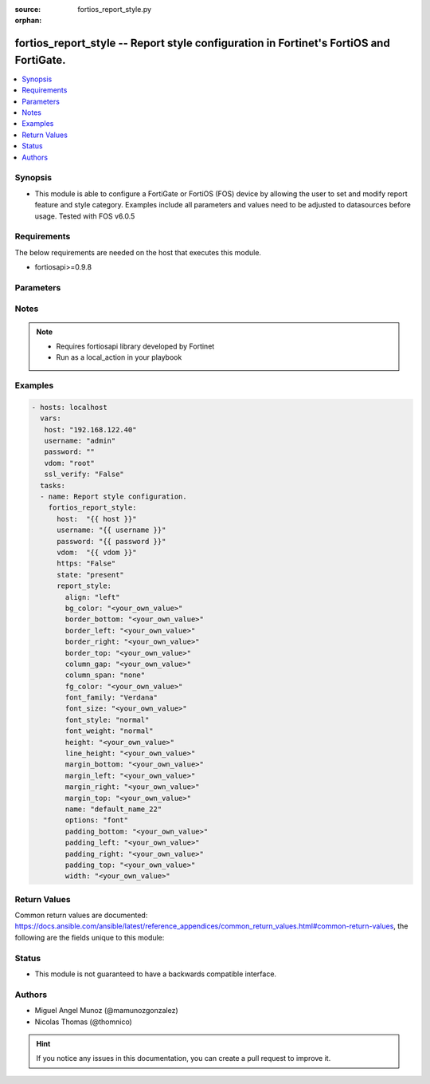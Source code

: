 :source: fortios_report_style.py

:orphan:

.. _fortios_report_style:

fortios_report_style -- Report style configuration in Fortinet's FortiOS and FortiGate.
+++++++++++++++++++++++++++++++++++++++++++++++++++++++++++++++++++++++++++++++++++++++

.. versionadded:: 2.8

.. contents::
   :local:
   :depth: 1


Synopsis
--------
- This module is able to configure a FortiGate or FortiOS (FOS) device by allowing the user to set and modify report feature and style category. Examples include all parameters and values need to be adjusted to datasources before usage. Tested with FOS v6.0.5


Requirements
------------
The below requirements are needed on the host that executes this module.

- fortiosapi>=0.9.8


Parameters
----------

.. raw:: html

    <ul>

    <li><span class="li-head">host</span> - FortiOS or FortiGate IP address. <span class="li-normal">type: str</span> <span class="li-required">required: false</span></li>
    <li><span class="li-head">username</span> - FortiOS or FortiGate username. <span class="li-normal">type: str</span> <span class="li-required">required: false</span></li>
    <li><span class="li-head">password</span> - FortiOS or FortiGate password. <span class="li-normal">type: str</span> <span class="li-normal">default: ""</span></li>
    <li><span class="li-head">vdom</span> - Virtual domain, among those defined previously. A vdom is a virtual instance of the FortiGate that can be configured and used as a different unit. <span class="li-normal">type: str</span> <span class="li-normal">default: root</span></li>
    <li><span class="li-head">https</span> - Indicates if the requests towards FortiGate must use HTTPS protocol. <span class="li-normal">type: bool</span> <span class="li-normal">default: true</span></li>
    <li><span class="li-head">ssl_verify</span> - Ensures FortiGate certificate must be verified by a proper CA. <span class="li-normal">type: bool</span> <span class="li-normal">default: true</span></li>
    <li><span class="li-head">state</span> - Indicates whether to create or remove the object. This attribute was present already in previous version in a deeper level. It has been moved out to this outer level. <span class="li-normal">type: str</span> <span class="li-required">required: false</span> <span class="li-normal">choices: present,  absent</span></li>
    <li><span class="li-head">report_style</span> - Report style configuration. <span class="li-normal">default: null</span> <span class="li-normal">type: dict</span></li>
            <ul class="ul-self">

            <li><span class="li-head">state</span> - B(Deprecated) Starting with Ansible 2.9 we recommend using the top-level 'state' parameter. HORIZONTALLINE Indicates whether to create or remove the object. <span class="li-normal">type: str</span> <span class="li-required">required: false</span> <span class="li-normal">choices: present,  absent</span></li>
            <li><span class="li-head">align</span> - Alignment. <span class="li-normal">type: str</span> <span class="li-normal">choices: left,  center,  right,  justify</span></li>
            <li><span class="li-head">bg_color</span> - Background color. <span class="li-normal">type: str</span></li>
            <li><span class="li-head">border_bottom</span> - Border bottom. <span class="li-normal">type: str</span></li>
            <li><span class="li-head">border_left</span> - Border left. <span class="li-normal">type: str</span></li>
            <li><span class="li-head">border_right</span> - Border right. <span class="li-normal">type: str</span></li>
            <li><span class="li-head">border_top</span> - Border top. <span class="li-normal">type: str</span></li>
            <li><span class="li-head">column_gap</span> - Column gap. <span class="li-normal">type: str</span></li>
            <li><span class="li-head">column_span</span> - Column span. <span class="li-normal">type: str</span> <span class="li-normal">choices: none,  all</span></li>
            <li><span class="li-head">fg_color</span> - Foreground color. <span class="li-normal">type: str</span></li>
            <li><span class="li-head">font_family</span> - Font family. <span class="li-normal">type: str</span> <span class="li-normal">choices: Verdana,  Arial,  Helvetica,  Courier,  Times</span></li>
            <li><span class="li-head">font_size</span> - Font size. <span class="li-normal">type: str</span></li>
            <li><span class="li-head">font_style</span> - Font style. <span class="li-normal">type: str</span> <span class="li-normal">choices: normal,  italic</span></li>
            <li><span class="li-head">font_weight</span> - Font weight. <span class="li-normal">type: str</span> <span class="li-normal">choices: normal,  bold</span></li>
            <li><span class="li-head">height</span> - Height. <span class="li-normal">type: str</span></li>
            <li><span class="li-head">line_height</span> - Text line height. <span class="li-normal">type: str</span></li>
            <li><span class="li-head">margin_bottom</span> - Margin bottom. <span class="li-normal">type: str</span></li>
            <li><span class="li-head">margin_left</span> - Margin left. <span class="li-normal">type: str</span></li>
            <li><span class="li-head">margin_right</span> - Margin right. <span class="li-normal">type: str</span></li>
            <li><span class="li-head">margin_top</span> - Margin top. <span class="li-normal">type: str</span></li>
            <li><span class="li-head">name</span> - Report style name. <span class="li-required">required</span> <span class="li-normal">type: str</span></li>
            <li><span class="li-head">options</span> - Report style options. <span class="li-normal">type: str</span> <span class="li-normal">choices: font,  text,  color,  align,  size,  margin,  border,  padding,  column</span></li>
            <li><span class="li-head">padding_bottom</span> - Padding bottom. <span class="li-normal">type: str</span></li>
            <li><span class="li-head">padding_left</span> - Padding left. <span class="li-normal">type: str</span></li>
            <li><span class="li-head">padding_right</span> - Padding right. <span class="li-normal">type: str</span></li>
            <li><span class="li-head">padding_top</span> - Padding top. <span class="li-normal">type: str</span></li>
            <li><span class="li-head">width</span> - Width. <span class="li-normal">type: str</span>
            </ul>

    </ul>




Notes
-----

.. note::


   - Requires fortiosapi library developed by Fortinet

   - Run as a local_action in your playbook



Examples
--------

.. code-block:: yaml+jinja

    - hosts: localhost
      vars:
       host: "192.168.122.40"
       username: "admin"
       password: ""
       vdom: "root"
       ssl_verify: "False"
      tasks:
      - name: Report style configuration.
        fortios_report_style:
          host:  "{{ host }}"
          username: "{{ username }}"
          password: "{{ password }}"
          vdom:  "{{ vdom }}"
          https: "False"
          state: "present"
          report_style:
            align: "left"
            bg_color: "<your_own_value>"
            border_bottom: "<your_own_value>"
            border_left: "<your_own_value>"
            border_right: "<your_own_value>"
            border_top: "<your_own_value>"
            column_gap: "<your_own_value>"
            column_span: "none"
            fg_color: "<your_own_value>"
            font_family: "Verdana"
            font_size: "<your_own_value>"
            font_style: "normal"
            font_weight: "normal"
            height: "<your_own_value>"
            line_height: "<your_own_value>"
            margin_bottom: "<your_own_value>"
            margin_left: "<your_own_value>"
            margin_right: "<your_own_value>"
            margin_top: "<your_own_value>"
            name: "default_name_22"
            options: "font"
            padding_bottom: "<your_own_value>"
            padding_left: "<your_own_value>"
            padding_right: "<your_own_value>"
            padding_top: "<your_own_value>"
            width: "<your_own_value>"



Return Values
-------------
Common return values are documented: https://docs.ansible.com/ansible/latest/reference_appendices/common_return_values.html#common-return-values, the following are the fields unique to this module:

.. raw:: html

    <ul>

    <li><span class="li-return">build</span> - Build number of the fortigate image <span class="li-normal">returned: always</span> <span class="li-normal">type: str</span> <span class="li-normal">sample: '1547'</span></li>
    <li><span class="li-return">http_method</span> - Last method used to provision the content into FortiGate <span class="li-normal">returned: always</span> <span class="li-normal">type: str</span> <span class="li-normal">sample: 'PUT'</span></li>
    <li><span class="li-return">http_status</span> - Last result given by FortiGate on last operation applied <span class="li-normal">returned: always</span> <span class="li-normal">type: str</span> <span class="li-normal">sample: 200</span></li>
    <li><span class="li-return">mkey</span> - Master key (id) used in the last call to FortiGate <span class="li-normal">returned: success</span> <span class="li-normal">type: str</span> <span class="li-normal">sample: id</span></li>
    <li><span class="li-return">name</span> - Name of the table used to fulfill the request <span class="li-normal">returned: always</span> <span class="li-normal">type: str</span> <span class="li-normal">sample: urlfilter</span></li>
    <li><span class="li-return">path</span> - Path of the table used to fulfill the request <span class="li-normal">returned: always</span> <span class="li-normal">type: str</span> <span class="li-normal">sample: webfilter</span></li>
    <li><span class="li-return">revision</span> - Internal revision number <span class="li-normal">returned: always</span> <span class="li-normal">type: str</span> <span class="li-normal">sample: 17.0.2.10658</span></li>
    <li><span class="li-return">serial</span> - Serial number of the unit <span class="li-normal">returned: always</span> <span class="li-normal">type: str</span> <span class="li-normal">sample: FGVMEVYYQT3AB5352</span></li>
    <li><span class="li-return">status</span> - Indication of the operation's result <span class="li-normal">returned: always</span> <span class="li-normal">type: str</span> <span class="li-normal">sample: success</span></li>
    <li><span class="li-return">vdom</span> - Virtual domain used <span class="li-normal">returned: always</span> <span class="li-normal">type: str</span> <span class="li-normal">sample: root</span></li>
    <li><span class="li-return">version</span> - Version of the FortiGate <span class="li-normal">returned: always</span> <span class="li-normal">type: str</span> <span class="li-normal">sample: v5.6.3</span></li>
    </ul>



Status
------

- This module is not guaranteed to have a backwards compatible interface.



Authors
-------

- Miguel Angel Munoz (@mamunozgonzalez)
- Nicolas Thomas (@thomnico)



.. hint::
    If you notice any issues in this documentation, you can create a pull request to improve it.